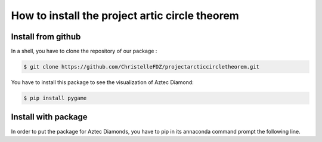 How to install the project artic circle theorem
===============================================

Install from github
-------------------

In a shell, you have to clone the repository of our package : 

.. code:: bash

   $ git clone https://github.com/ChristelleFDZ/projectarcticcircletheorem.git

You have to install this package to see the visualization of Aztec Diamond:

.. code:: bash

    $ pip install pygame

Install with package 
--------------------

In order to put the package for Aztec Diamonds, you have to pip in its annaconda command prompt the following line.

.. code:: anacondabash
    pip install -i https://test.pypi.org/simple/ aztecdiamond==0.0.1
